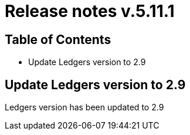 = Release notes v.5.11.1

== Table of Contents

* Update Ledgers version to 2.9

== Update Ledgers version to 2.9

Ledgers version has been updated to 2.9
